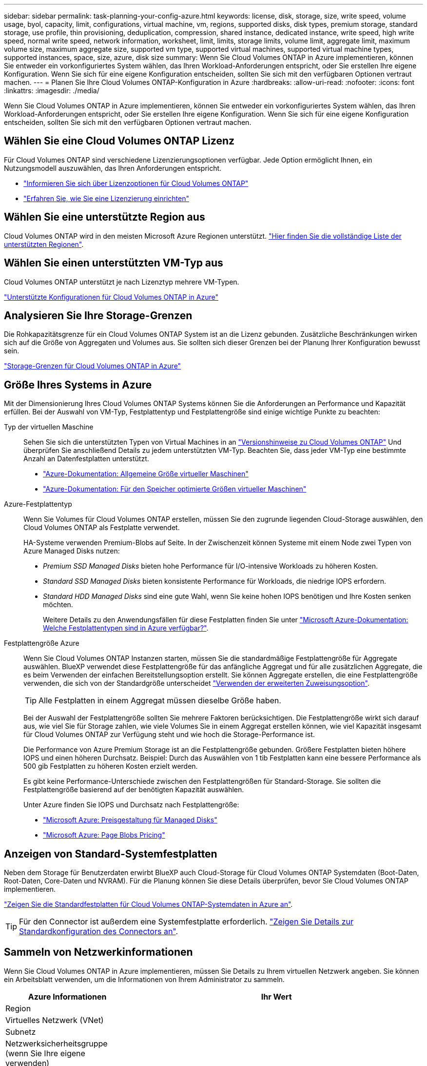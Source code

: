 ---
sidebar: sidebar 
permalink: task-planning-your-config-azure.html 
keywords: license, disk, storage, size, write speed, volume usage, byol, capacity, limit, configurations, virtual machine, vm, regions, supported disks, disk types, premium storage, standard storage, use profile, thin provisioning, deduplication, compression, shared instance, dedicated instance, write speed, high write speed, normal write speed, network information, worksheet, limit, limits, storage limits, volume limit, aggregate limit, maximum volume size, maximum aggregate size, supported vm type, supported virtual machines, supported virtual machine types, supported instances, space, size, azure, disk size 
summary: Wenn Sie Cloud Volumes ONTAP in Azure implementieren, können Sie entweder ein vorkonfiguriertes System wählen, das Ihren Workload-Anforderungen entspricht, oder Sie erstellen Ihre eigene Konfiguration. Wenn Sie sich für eine eigene Konfiguration entscheiden, sollten Sie sich mit den verfügbaren Optionen vertraut machen. 
---
= Planen Sie Ihre Cloud Volumes ONTAP-Konfiguration in Azure
:hardbreaks:
:allow-uri-read: 
:nofooter: 
:icons: font
:linkattrs: 
:imagesdir: ./media/


[role="lead"]
Wenn Sie Cloud Volumes ONTAP in Azure implementieren, können Sie entweder ein vorkonfiguriertes System wählen, das Ihren Workload-Anforderungen entspricht, oder Sie erstellen Ihre eigene Konfiguration. Wenn Sie sich für eine eigene Konfiguration entscheiden, sollten Sie sich mit den verfügbaren Optionen vertraut machen.



== Wählen Sie eine Cloud Volumes ONTAP Lizenz

Für Cloud Volumes ONTAP sind verschiedene Lizenzierungsoptionen verfügbar. Jede Option ermöglicht Ihnen, ein Nutzungsmodell auszuwählen, das Ihren Anforderungen entspricht.

* link:concept-licensing.html["Informieren Sie sich über Lizenzoptionen für Cloud Volumes ONTAP"]
* link:task-set-up-licensing-azure.html["Erfahren Sie, wie Sie eine Lizenzierung einrichten"]




== Wählen Sie eine unterstützte Region aus

Cloud Volumes ONTAP wird in den meisten Microsoft Azure Regionen unterstützt. https://cloud.netapp.com/cloud-volumes-global-regions["Hier finden Sie die vollständige Liste der unterstützten Regionen"^].



== Wählen Sie einen unterstützten VM-Typ aus

Cloud Volumes ONTAP unterstützt je nach Lizenztyp mehrere VM-Typen.

https://docs.netapp.com/us-en/cloud-volumes-ontap-relnotes/reference-configs-azure.html["Unterstützte Konfigurationen für Cloud Volumes ONTAP in Azure"^]



== Analysieren Sie Ihre Storage-Grenzen

Die Rohkapazitätsgrenze für ein Cloud Volumes ONTAP System ist an die Lizenz gebunden. Zusätzliche Beschränkungen wirken sich auf die Größe von Aggregaten und Volumes aus. Sie sollten sich dieser Grenzen bei der Planung Ihrer Konfiguration bewusst sein.

https://docs.netapp.com/us-en/cloud-volumes-ontap-relnotes/reference-limits-azure.html["Storage-Grenzen für Cloud Volumes ONTAP in Azure"^]



== Größe Ihres Systems in Azure

Mit der Dimensionierung Ihres Cloud Volumes ONTAP Systems können Sie die Anforderungen an Performance und Kapazität erfüllen. Bei der Auswahl von VM-Typ, Festplattentyp und Festplattengröße sind einige wichtige Punkte zu beachten:

Typ der virtuellen Maschine:: Sehen Sie sich die unterstützten Typen von Virtual Machines in an http://docs.netapp.com/cloud-volumes-ontap/us-en/index.html["Versionshinweise zu Cloud Volumes ONTAP"^] Und überprüfen Sie anschließend Details zu jedem unterstützten VM-Typ. Beachten Sie, dass jeder VM-Typ eine bestimmte Anzahl an Datenfestplatten unterstützt.
+
--
* https://docs.microsoft.com/en-us/azure/virtual-machines/linux/sizes-general#dsv2-series["Azure-Dokumentation: Allgemeine Größe virtueller Maschinen"^]
* https://docs.microsoft.com/en-us/azure/virtual-machines/linux/sizes-memory#dsv2-series-11-15["Azure-Dokumentation: Für den Speicher optimierte Größen virtueller Maschinen"^]


--
Azure-Festplattentyp:: Wenn Sie Volumes für Cloud Volumes ONTAP erstellen, müssen Sie den zugrunde liegenden Cloud-Storage auswählen, den Cloud Volumes ONTAP als Festplatte verwendet.
+
--
HA-Systeme verwenden Premium-Blobs auf Seite. In der Zwischenzeit können Systeme mit einem Node zwei Typen von Azure Managed Disks nutzen:

* _Premium SSD Managed Disks_ bieten hohe Performance für I/O-intensive Workloads zu höheren Kosten.
* _Standard SSD Managed Disks_ bieten konsistente Performance für Workloads, die niedrige IOPS erfordern.
* _Standard HDD Managed Disks_ sind eine gute Wahl, wenn Sie keine hohen IOPS benötigen und Ihre Kosten senken möchten.
+
Weitere Details zu den Anwendungsfällen für diese Festplatten finden Sie unter https://docs.microsoft.com/en-us/azure/virtual-machines/disks-types["Microsoft Azure-Dokumentation: Welche Festplattentypen sind in Azure verfügbar?"^].



--
Festplattengröße Azure:: Wenn Sie Cloud Volumes ONTAP Instanzen starten, müssen Sie die standardmäßige Festplattengröße für Aggregate auswählen. BlueXP verwendet diese Festplattengröße für das anfängliche Aggregat und für alle zusätzlichen Aggregate, die es beim Verwenden der einfachen Bereitstellungsoption erstellt. Sie können Aggregate erstellen, die eine Festplattengröße verwenden, die sich von der Standardgröße unterscheidet link:task-create-aggregates.html["Verwenden der erweiterten Zuweisungsoption"].
+
--

TIP: Alle Festplatten in einem Aggregat müssen dieselbe Größe haben.

Bei der Auswahl der Festplattengröße sollten Sie mehrere Faktoren berücksichtigen. Die Festplattengröße wirkt sich darauf aus, wie viel Sie für Storage zahlen, wie viele Volumes Sie in einem Aggregat erstellen können, wie viel Kapazität insgesamt für Cloud Volumes ONTAP zur Verfügung steht und wie hoch die Storage-Performance ist.

Die Performance von Azure Premium Storage ist an die Festplattengröße gebunden. Größere Festplatten bieten höhere IOPS und einen höheren Durchsatz. Beispiel: Durch das Auswählen von 1 tib Festplatten kann eine bessere Performance als 500 gib Festplatten zu höheren Kosten erzielt werden.

Es gibt keine Performance-Unterschiede zwischen den Festplattengrößen für Standard-Storage. Sie sollten die Festplattengröße basierend auf der benötigten Kapazität auswählen.

Unter Azure finden Sie IOPS und Durchsatz nach Festplattengröße:

* https://azure.microsoft.com/en-us/pricing/details/managed-disks/["Microsoft Azure: Preisgestaltung für Managed Disks"^]
* https://azure.microsoft.com/en-us/pricing/details/storage/page-blobs/["Microsoft Azure: Page Blobs Pricing"^]


--




== Anzeigen von Standard-Systemfestplatten

Neben dem Storage für Benutzerdaten erwirbt BlueXP auch Cloud-Storage für Cloud Volumes ONTAP Systemdaten (Boot-Daten, Root-Daten, Core-Daten und NVRAM). Für die Planung können Sie diese Details überprüfen, bevor Sie Cloud Volumes ONTAP implementieren.

link:reference-default-configs.html#azure-single-node["Zeigen Sie die Standardfestplatten für Cloud Volumes ONTAP-Systemdaten in Azure an"].


TIP: Für den Connector ist außerdem eine Systemfestplatte erforderlich. https://docs.netapp.com/us-en/cloud-manager-setup-admin/reference-connector-default-config.html["Zeigen Sie Details zur Standardkonfiguration des Connectors an"^].



== Sammeln von Netzwerkinformationen

Wenn Sie Cloud Volumes ONTAP in Azure implementieren, müssen Sie Details zu Ihrem virtuellen Netzwerk angeben. Sie können ein Arbeitsblatt verwenden, um die Informationen von Ihrem Administrator zu sammeln.

[cols="30,70"]
|===
| Azure Informationen | Ihr Wert 


| Region |  


| Virtuelles Netzwerk (VNet) |  


| Subnetz |  


| Netzwerksicherheitsgruppe (wenn Sie Ihre eigene verwenden) |  
|===


== Wählen Sie eine Schreibgeschwindigkeit

Mit BlueXP können Sie eine Schreibgeschwindigkeitseinstellung für Cloud Volumes ONTAP auswählen. Bevor Sie sich für eine Schreibgeschwindigkeit entscheiden, sollten Sie die Unterschiede zwischen den normalen und hohen Einstellungen sowie Risiken und Empfehlungen verstehen, wenn Sie eine hohe Schreibgeschwindigkeit verwenden. link:concept-write-speed.html["Erfahren Sie mehr über Schreibgeschwindigkeit"].



== Wählen Sie ein Volume-Auslastungsprofil aus

ONTAP umfasst mehrere Storage-Effizienzfunktionen, mit denen Sie die benötigte Storage-Gesamtmenge reduzieren können. Wenn Sie ein Volume in BlueXP erstellen, können Sie ein Profil auswählen, das diese Funktionen aktiviert oder ein Profil, das sie deaktiviert. Sie sollten mehr über diese Funktionen erfahren, um zu entscheiden, welches Profil Sie verwenden möchten.

NetApp Storage-Effizienzfunktionen bieten folgende Vorteile:

Thin Provisioning:: Bietet Hosts oder Benutzern mehr logischen Storage als in Ihrem physischen Storage-Pool. Anstatt Storage vorab zuzuweisen, wird jedem Volume beim Schreiben von Daten dynamisch Speicherplatz zugewiesen.
Deduplizierung:: Verbessert die Effizienz, indem identische Datenblöcke lokalisiert und durch Verweise auf einen einzelnen gemeinsam genutzten Block ersetzt werden. Durch diese Technik werden die Storage-Kapazitätsanforderungen reduziert, da redundante Datenblöcke im selben Volume eliminiert werden.
Komprimierung:: Reduziert die physische Kapazität, die zum Speichern von Daten erforderlich ist, indem Daten in einem Volume auf primärem, sekundärem und Archiv-Storage komprimiert werden.

